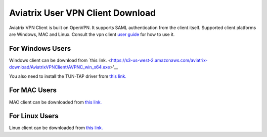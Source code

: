 .. meta::
   :description: Aviatrix SAML Client download
   :keywords: SAML, openvpn, SSL VPN, remote user vpn, SAML client. Openvpn with SAML

###################################
Aviatrix User VPN Client Download
###################################

Aviatrix VPN Client is built on OpenVPN. It supports SAML authentication from the client itself. Supported client platforms are Windows, MAC and Linux. 
Consult the vpn client `user guide <https://s3-us-west-2.amazonaws.com/aviatrix-download/AviatrixVPNClient/Aviatrix+VPN+Client+User+Guide.pdf>`__ for how to use it. 

For Windows Users
--------------------

Windows client can be download from `this link. <https://s3-us-west-2.amazonaws.com/aviatrix-download/AviatrixVPNClient/AVPNC_win_x64.exe>'__

You also need to install the TUN-TAP driver from `this link. <https://s3-us-west-2.amazonaws.com/aviatrix-download/AviatrixVPNClient/tap-windows-9.21.2.exe>`__

For MAC Users
--------------

MAC client can be downloaded from `this link. <https://s3-us-west-2.amazonaws.com/aviatrix-download/AviatrixVPNClient/AviatrixVPNClientSetup.pkg>`__

For Linux Users
----------------

Linux client can be downloaded from `this link. <https://s3-us-west-2.amazonaws.com/aviatrix-download/AviatrixVPNClient/AVPNC_linux.tar.gz>`__

.. disqus::
